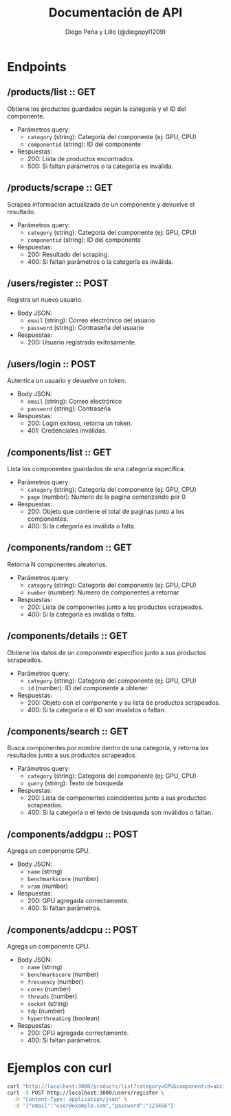 #+TITLE: Documentación de API
#+AUTHOR: Diego Peña y Lillo (@diegopyl1209)
#+OPTIONS: toc:t num:nil

* Endpoints

** /products/list :: GET
Obtiene los productos guardados según la categoría y el ID del componente.

- Parámetros query:
  - ~category~ (string): Categoría del componente (ej: GPU, CPU)
  - ~componentid~ (string): ID del componente

- Respuestas:
  - 200: Lista de productos encontrados.
  - 500: Si faltan parámetros o la categoría es inválida.

** /products/scrape :: GET
Scrapea información actualizada de un componente y devuelve el resultado.

- Parámetros query:
  - ~category~ (string): Categoría del componente (ej: GPU, CPU)
  - ~componentid~ (string): ID del componente

- Respuestas:
  - 200: Resultado del scraping.
  - 400: Si faltan parámetros o la categoría es inválida.

** /users/register :: POST
Registra un nuevo usuario.

- Body JSON:
  - ~email~ (string): Correo electrónico del usuario
  - ~password~ (string): Contraseña del usuario

- Respuestas:
  - 200: Usuario registrado exitosamente.

** /users/login :: POST
Autentica un usuario y devuelve un token.

- Body JSON:
  - ~email~ (string): Correo electrónico
  - ~password~ (string): Contraseña

- Respuestas:
  - 200: Login exitoso, retorna un token.
  - 401: Credenciales inválidas.

** /components/list :: GET
Lista los componentes guardados de una categoría específica.

- Parámetros query:
  - ~category~ (string): Categoría del componente (ej: GPU, CPU)
  - ~page~ (number): Numero de la pagina comenzando por 0

- Respuestas:
  - 200: Objeto que contiene el total de paginas junto a los componentes.
  - 400: Si la categoría es inválida o falta.

** /components/random :: GET
Retorna N componentes aleatorios.

- Parámetros query:
  - ~category~ (string): Categoría del componente (ej: GPU, CPU)
  - ~number~ (number): Numero de componentes a retornar

- Respuestas:
  - 200: Lista de componentes junto a los productos scrapeados.
  - 400: Si la categoría es inválida o falta.

** /components/details :: GET
Obtiene los datos de un componente específico junto a sus productos scrapeados.

- Parámetros query:
  - ~category~ (string): Categoría del componente (ej: GPU, CPU)
  - ~id~ (number): ID del componente a obtener

- Respuestas:
  - 200: Objeto con el componente y su lista de productos scrapeados.
  - 400: Si la categoría o el ID son inválidos o faltan.

** /components/search :: GET
Busca componentes por nombre dentro de una categoría, y retorna los resultados junto a sus productos scrapeados.

- Parámetros query:
  - ~category~ (string): Categoría del componente (ej: GPU, CPU)
  - ~query~ (string): Texto de búsqueda

- Respuestas:
  - 200: Lista de componentes coincidentes junto a sus productos scrapeados.
  - 400: Si la categoría o el texto de búsqueda son inválidos o faltan.


** /components/addgpu :: POST
Agrega un componente GPU.

- Body JSON:
  - ~name~ (string)
  - ~benchmarkscore~ (number)
  - ~vram~ (number)

- Respuestas:
  - 200: GPU agregada correctamente.
  - 400: Si faltan parámetros.

** /components/addcpu :: POST
Agrega un componente CPU.

- Body JSON:
  - ~name~ (string)
  - ~benchmarkscore~ (number)
  - ~frecuency~ (number)
  - ~cores~ (number)
  - ~threads~ (number)
  - ~socket~ (string)
  - ~tdp~ (number)
  - ~hyperthreading~ (boolean)

- Respuestas:
  - 200: CPU agregada correctamente.
  - 400: Si faltan parámetros.

* Ejemplos con curl

#+BEGIN_SRC bash
curl "http://localhost:3000/products/list?category=GPU&componentid=abc123"
curl -X POST http://localhost:3000/users/register \
  -H "Content-Type: application/json" \
  -d '{"email":"user@example.com","password":"123456"}'
#+END_SRC
